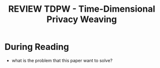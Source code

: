 
:PROPERTIES:
:ID:       FE000E9D-6DDC-4955-8799-F448A9441D75
:mtime:    20250904225131 20250904130737
:ctime:    20250904130737
:END:
#+FILETAGS: anonymous2026tdpw
#+title: REVIEW TDPW - Time-Dimensional Privacy Weaving
* During Reading
:PROPERTIES:
:Custom_ID: anonymous2026tdpw
:URL: 
:NOTER_DOCUMENT: ~/Org-docs/anonymous2026tdpw.pdf
:NOTER_PAGE:
:VENUE:
:END:

+ what is the problem that this paper want to solve?
